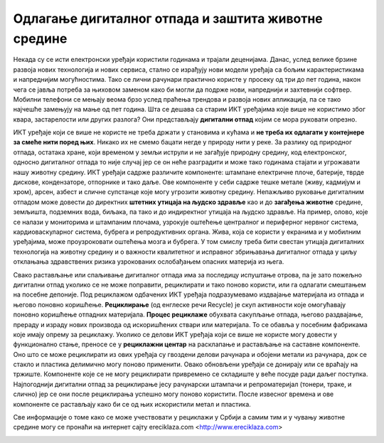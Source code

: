 Одлагање дигиталног отпада и заштита животне средине
====================================================

Некада су се исти електронски уређаји користили годинама и трајали деценијама. Данас, услед велике брзине развоја нових технологија и нових сервиса, стално се израђују нови модели уређаја са бољим карактеристикама и напреднијим могућностима. 
Тако се лични рачунари практично користе у просеку од три до пет година, након чега се јавља потреба за њиховом заменом како би могли да подрже нови, напреднији и захтевнији софтвер. 
Мобилни телефони се мењају веома брзо услед праћења трендова и развоја нових апликација, па се тако најчешће замењују на мање од пет година. 
Шта се дешава са старим ИКТ уређајима које више не користимо због квара, застарелости или других разлога? 
Они представљају **дигитални отпад** којим се мора руковати опрезно.

.. image:: ../../_images/digitalni_otpad.jpg
   :width: 450px   
   :align: center 

ИКТ уређаје који се више не користе не треба држати у становима и кућама и **не треба их одлагати у контејнере за смеће нити поред њих**. Никако их не смемо бацати негде у природу нити у реке. 
За разлику од природног отпада, остатака хране, који временом у земљи иструли и не загађује природну средину, код електронског, односно дигиталног отпада то није случај јер се он неће разградити и може тако годинама стајати и угрожавати нашу животну средину. 
ИКТ уређаји садрже различите компоненте: штампане електричне плоче, батерије, тврде дискове, кондензаторе, отпорнике и тако даље. Ове компоненте у себи садрже тешке метале (живу, кадмијум и хром), арсен, азбест и сличне супстанце које могу угрозити животну средину. 
Непажљиво руковање дигиталним отпадом може довести до директних **штетних утицаја на људско здравље** као и до **загађења животне** средине, земљишта, подземних вода, биљака, па тако и до индиректног утицаја на људско здравље. 
На пример, олово, које се налази у мониторима и штампаним плочама, узрокује оштећење централног и периферног нервног система, кардиоваскуларног система, бубрега и репродуктивних органа. Жива, која се користи у екранима и у мобилним уређајима, може проузроковати оштећења мозга и бубрега. 
У том смислу треба бити свестан утицаја дигиталних технологија на животну средину и о важности квалитетног и исправног збрињавања дигиталног отпада у циљу отклањања здравствених ризика узрокованих ослобађањем опасних материја из њега.

.. image:: ../../_images/maticna_ploca.jpg
   :width: 450px   
   :align: center 

Свако растављање или спаљивање дигиталног отпада има за последицу испуштање отрова, па је зато пожељно дигитални отпад уколико се не може поправити, рециклирати и тако поново користи, или га одлагати смештањем на посебне депоније. 
Под рециклажом одбачених ИКТ уређаја подразумевамо издвајање материјала из отпада и његово поновно коришћење. **Рециклирање** (од енглеске речи Recycle) је скуп активности које омогућавају поновно коришћење отпадних материјала. 
**Процес рециклаже** обухвата сакупљање отпада, његово раздвајање, прераду и израду нових производа од искоришћених ствари или материјала. То се обавља у посебним фабрикама које имају опрему за рециклажу. 
Уколико се делови ИКТ уређаја који се више не користе могу довести у функционално стање, преносе се у **рециклажни центар** на расклапање и растављање на саставне компоненте. Оно што се може рециклирати из ових уређаја су гвоздени делови рачунара и обојени метали из рачунара, док се стакло и пластика делимично могу поново применити. 
Овако обновљени уређаји се донирају или се враћају на тржиште. Компоненте које се не могу рециклирати привремено се складиште у веће посуде ради даљег поступка. Најпогоднији дигитални отпад за рециклирање јесу рачунарски штампачи и репроматеријал (тонери, траке, и слично) јер се они после рециклирања успешно могу поново користити. 
После извесног времена и ове компоненте се растављају како би се од њих искористили метал и пластика.

.. image:: ../../_images/e_otpad.jpg
   :width: 450px   
   :align: center 

Све информације о томе како се може учествовати у рециклажи у Србији а самим тим и у чувању животне средине могу се пронаћи на интернет сајту еreciklaza.com <http://www.ereciklaza.com>

.. image:: ../../_images/reciklaza.jpg
   :width: 300px   
   :align: center 

